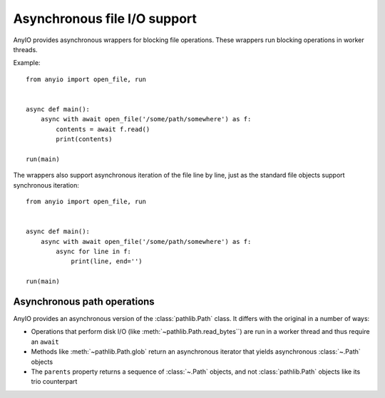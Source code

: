 Asynchronous file I/O support
=============================

.. py:currentmodule:: anyio

AnyIO provides asynchronous wrappers for blocking file operations. These wrappers run blocking
operations in worker threads.

Example::

    from anyio import open_file, run


    async def main():
        async with await open_file('/some/path/somewhere') as f:
            contents = await f.read()
            print(contents)

    run(main)

The wrappers also support asynchronous iteration of the file line by line, just as the standard
file objects support synchronous iteration::

    from anyio import open_file, run


    async def main():
        async with await open_file('/some/path/somewhere') as f:
            async for line in f:
                print(line, end='')

    run(main)

.. seealso:: :ref:`FileStreams`

Asynchronous path operations
----------------------------

AnyIO provides an asynchronous version of the :class:`pathlib.Path` class. It differs with the
original in a number of ways:

* Operations that perform disk I/O (like :meth:`~pathlib.Path.read_bytes``) are run in a worker
  thread and thus require an ``await``
* Methods like :meth:`~pathlib.Path.glob` return an asynchronous iterator that yields asynchronous
  :class:`~.Path` objects
* The ``parents`` property returns a sequence of :class:`~.Path` objects, and not
  :class:`pathlib.Path` objects like its trio counterpart
